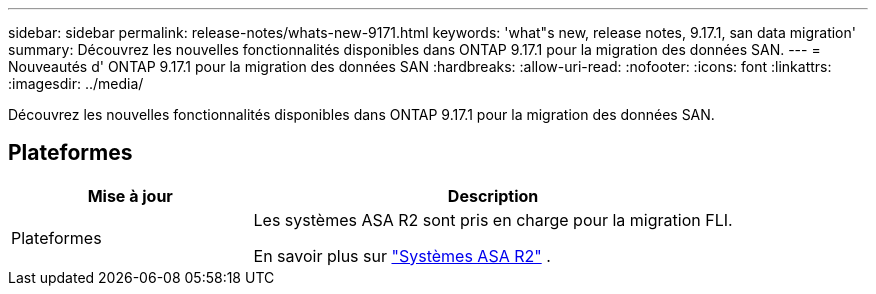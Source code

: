 ---
sidebar: sidebar 
permalink: release-notes/whats-new-9171.html 
keywords: 'what"s new, release notes, 9.17.1, san data migration' 
summary: Découvrez les nouvelles fonctionnalités disponibles dans ONTAP 9.17.1 pour la migration des données SAN. 
---
= Nouveautés d' ONTAP 9.17.1 pour la migration des données SAN
:hardbreaks:
:allow-uri-read: 
:nofooter: 
:icons: font
:linkattrs: 
:imagesdir: ../media/


[role="lead"]
Découvrez les nouvelles fonctionnalités disponibles dans ONTAP 9.17.1 pour la migration des données SAN.



== Plateformes

[cols="2,4"]
|===
| Mise à jour | Description 


| Plateformes  a| 
Les systèmes ASA R2 sont pris en charge pour la migration FLI.

En savoir plus sur link:https://docs.netapp.com/us-en/asa-r2/get-started/learn-about.html["Systèmes ASA R2"^] .

|===